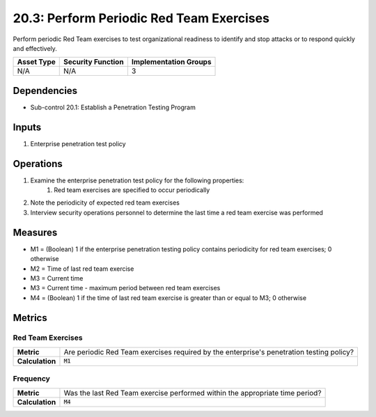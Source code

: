 20.3: Perform Periodic Red Team Exercises
=========================================================
Perform periodic Red Team exercises to test organizational readiness to identify and stop attacks or to respond quickly and effectively.

.. list-table::
	:header-rows: 1

	* - Asset Type
	  - Security Function
	  - Implementation Groups
	* - N/A
	  - N/A
	  - 3

Dependencies
------------
* Sub-control 20.1: Establish a Penetration Testing Program

Inputs
-----------
#. Enterprise penetration test policy

Operations
----------
#. Examine the enterprise penetration test policy for the following properties:
	#. Red team exercises are specified to occur periodically
#. Note the periodicity of expected red team exercises
#. Interview security operations personnel to determine the last time a red team exercise was performed

Measures
--------
* M1 = (Boolean) 1 if the enterprise penetration testing policy contains periodicity for red team exercises; 0 otherwise
* M2 = Time of last red team exercise
* M3 = Current time
* M3 = Current time - maximum period between red team exercises
* M4 = (Boolean) 1 if the time of last red team exercise is greater than or equal to M3; 0 otherwise

Metrics
-------

Red Team Exercises
^^^^^^^^^^^^^^^^^^
.. list-table::

	* - **Metric**
	  - | Are periodic Red Team exercises required by the enterprise's penetration testing policy?
	* - **Calculation**
	  - :code:`M1`

Frequency
^^^^^^^^^
.. list-table::

	* - **Metric**
	  - | Was the last Red Team exercise performed within the appropriate time period?
	* - **Calculation**
	  - :code:`M4`

.. history
.. authors
.. license
